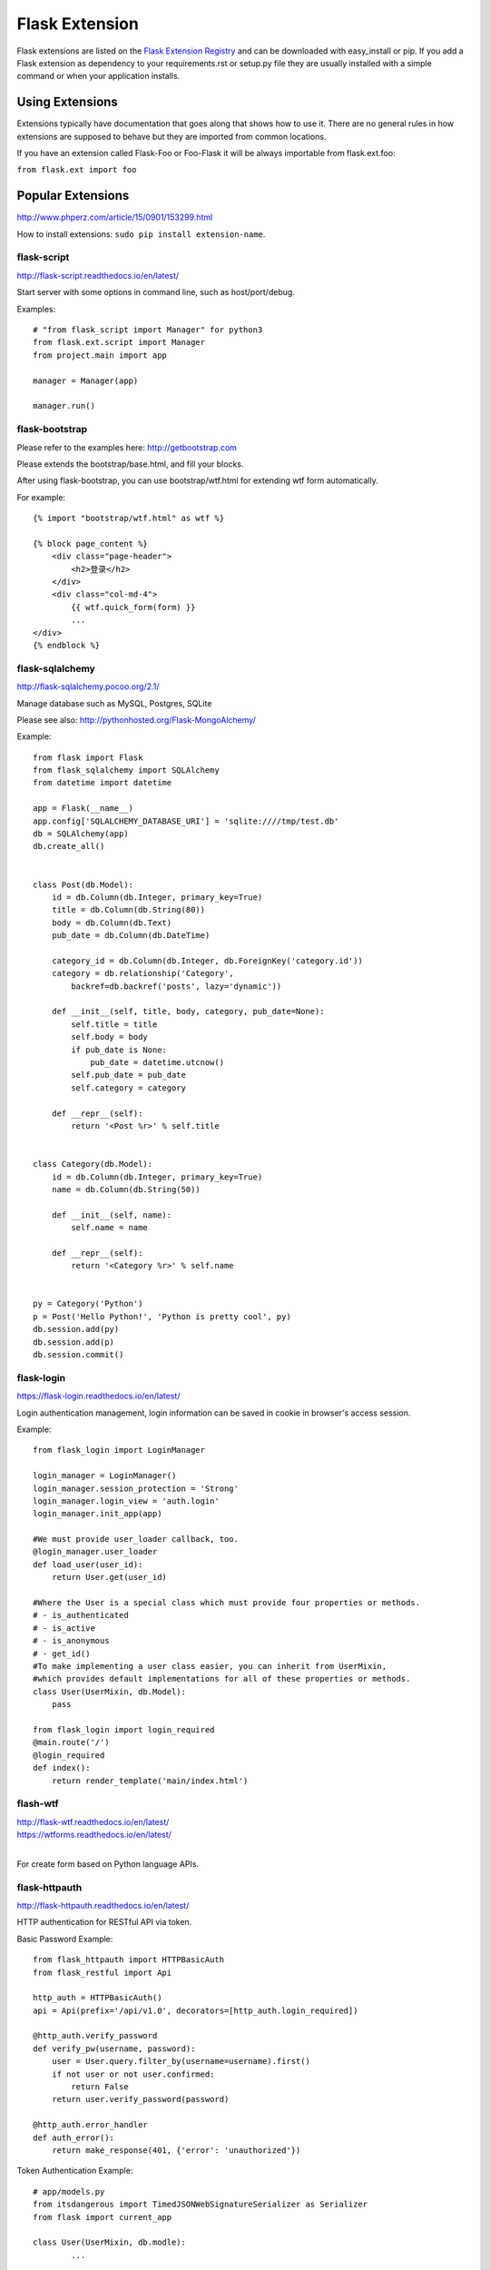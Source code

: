 Flask Extension
===============
Flask extensions are listed on the `Flask Extension Registry`_ and can be
downloaded with easy_install or pip. If you add a Flask extension as
dependency to your requirements.rst or setup.py file they are usually
installed with a simple command or when your application installs.

.. _Flask Extension Registry: http://flask.pocoo.org/extensions/


Using Extensions
----------------
Extensions typically have documentation that goes along that shows
how to use it. There are no general rules in how extensions are supposed
to behave but they are imported from common locations.

If you have an extension called Flask-Foo or Foo-Flask it will be always
importable from flask.ext.foo:

``from flask.ext import foo``


Popular Extensions
------------------

http://www.phperz.com/article/15/0901/153299.html


How to install extensions: ``sudo pip install extension-name``.


flask-script
~~~~~~~~~~~~

http://flask-script.readthedocs.io/en/latest/

Start server with some options in command line, such as host/port/debug.

Examples::

    # "from flask_script import Manager" for python3
    from flask.ext.script import Manager
    from project.main import app

    manager = Manager(app)

    manager.run()


flask-bootstrap
~~~~~~~~~~~~~~~

Please refer to the examples here: http://getbootstrap.com

Please extends the bootstrap/base.html, and fill your blocks.

After using flask-bootstrap, you can use bootstrap/wtf.html for extending wtf form automatically.

For example::

    {% import "bootstrap/wtf.html" as wtf %}

    {% block page_content %}
        <div class="page-header">
            <h2>登录</h2>
        </div>
        <div class="col-md-4">
            {{ wtf.quick_form(form) }}
            ...
    </div>
    {% endblock %}


flask-sqlalchemy
~~~~~~~~~~~~~~~~

http://flask-sqlalchemy.pocoo.org/2.1/

Manage database such as MySQL, Postgres, SQLite

Please see also: http://pythonhosted.org/Flask-MongoAlchemy/

Example::

    from flask import Flask
    from flask_sqlalchemy import SQLAlchemy
    from datetime import datetime

    app = Flask(__name__)
    app.config['SQLALCHEMY_DATABASE_URI'] = 'sqlite:////tmp/test.db'
    db = SQLAlchemy(app)
    db.create_all()


    class Post(db.Model):
        id = db.Column(db.Integer, primary_key=True)
        title = db.Column(db.String(80))
        body = db.Column(db.Text)
        pub_date = db.Column(db.DateTime)

        category_id = db.Column(db.Integer, db.ForeignKey('category.id'))
        category = db.relationship('Category',
            backref=db.backref('posts', lazy='dynamic'))

        def __init__(self, title, body, category, pub_date=None):
            self.title = title
            self.body = body
            if pub_date is None:
                pub_date = datetime.utcnow()
            self.pub_date = pub_date
            self.category = category

        def __repr__(self):
            return '<Post %r>' % self.title


    class Category(db.Model):
        id = db.Column(db.Integer, primary_key=True)
        name = db.Column(db.String(50))

        def __init__(self, name):
            self.name = name

        def __repr__(self):
            return '<Category %r>' % self.name


    py = Category('Python')
    p = Post('Hello Python!', 'Python is pretty cool', py)
    db.session.add(py)
    db.session.add(p)
    db.session.commit()


flask-login
~~~~~~~~~~~

https://flask-login.readthedocs.io/en/latest/

Login authentication management, login information can be saved in cookie in browser's access session.


Example::

    from flask_login import LoginManager

    login_manager = LoginManager()
    login_manager.session_protection = 'Strong'
    login_manager.login_view = 'auth.login'
    login_manager.init_app(app)

    #We must provide user_loader callback, too.
    @login_manager.user_loader
    def load_user(user_id):
        return User.get(user_id)

    #Where the User is a special class which must provide four properties or methods.
    # - is_authenticated
    # - is_active
    # - is_anonymous
    # - get_id()
    #To make implementing a user class easier, you can inherit from UserMixin,
    #which provides default implementations for all of these properties or methods.
    class User(UserMixin, db.Model):
        pass

    from flask_login import login_required
    @main.route('/')
    @login_required
    def index():
        return render_template('main/index.html')


flash-wtf
~~~~~~~~~

| http://flask-wtf.readthedocs.io/en/latest/
| https://wtforms.readthedocs.io/en/latest/
|

For create form based on Python language APIs.


flask-httpauth
~~~~~~~~~~~~~~

http://flask-httpauth.readthedocs.io/en/latest/

HTTP authentication for RESTful API via token.

Basic Password Example::

    from flask_httpauth import HTTPBasicAuth
    from flask_restful import Api

    http_auth = HTTPBasicAuth()
    api = Api(prefix='/api/v1.0', decorators=[http_auth.login_required])

    @http_auth.verify_password
    def verify_pw(username, password):
        user = User.query.filter_by(username=username).first()
        if not user or not user.confirmed:
            return False
        return user.verify_password(password)
    
    @http_auth.error_handler
    def auth_error():
        return make_response(401, {'error': 'unauthorized'})

Token Authentication Example::

    # app/models.py
    from itsdangerous import TimedJSONWebSignatureSerializer as Serializer
    from flask import current_app

    class User(UserMixin, db.modle):
            ...

        def generate_auth_token(self, expiration):
            s = Serializer(current_app.config['SECRET_KEY'],
                           expires_in=expiration)
            return s.dumps({'id': self.id}).decode('ascii')

        @staticmethod
        def verify_auth_token(token):
            s = Serializer(current_app.config['SECRET_KEY'])
            try:
                data = s.loads(token)
            except:
                return None
            return User.query.get(data['id'])

    # app/api/authentication.py
    from flask import g
    from ..extensions import http_auth
    from ..database import User
    from ..utils import make_response
    from ..auth.views import auth

    @http_auth.verify_password
    def verify_pw(username_or_token, password):
        if username_or_token == '':
            return False
        if password == '':
            g.current_user = User.verify_auth_token(username_or_token)
            g.token_used = True
            return g.current_user is not None
        user = User.query.filter_by(username=username_or_token).first()
        if not user or not user.confirmed:
            return False
        g.current_user = user
        g.token_used = False
        return user.verify_password(password)
    
    # We can define a '/token' routing in app/blueprint or Api instance.
    @auth.route('/token')
    @http_auth.login_required
    def get_token():
        if g.current_user.is_anonymous or g.token_used:
            return make_response(401, {'error': 'unauthorized'})
        return make_response(200, {
            'token': g.current_user.generate_auth_token(expiration=3600),
            'expiration': 3600})


    # For define /token in Api
    class apiToken(Resource):
        def get(self):
        if g.current_user.is_anonymous or g.token_used:
            return make_response(401, {'error': 'unauthorized'})
        return make_response(200, {
            'token': g.current_user.generate_auth_token(expiration=3600),
            'expiration': 3600})
    api.add_resource(apiToken, '/token')

Need to get token firstly like this::

    curl -s -u admin:admin -H "Content-Type: application/json" \
        http://127.0.0.1:5000/token

And then you can use token for authentication now::

    curl -s -u <TOKEN>: -H "Content-Type: application/json" \
        http://127.0.0.1:5000/api/v1.0/xxx


flask-mail
~~~~~~~~~~

| http://pythonhosted.org/Flask-Mail/
| https://github.com/mattupstate/flask-mail
|

For sending e-mail in flask. Please note that it's not flask-email

Example::

    from flask import Flask
    from flask_mail import Mail, Message
    import os

    app = Flask(__name__)
    app.config.update(
        DEBUG = True,
        MAIL_SERVER='smtp.live.com',
        MAIL_PROT=25,
        MAIL_USE_TLS = True,
        MAIL_USE_SSL = False,
        MAIL_USERNAME = 'username@hotmail.com',
        MAIL_PASSWORD = 'password',
        MAIL_DEBUG = True
    )

    mail = Mail(app)

    subject = 'hello'
    msg = Message(subject,
                  sender='example@example.com',
                  recipients=['example@example.com'])
    msg.body = "This is the content of test email"
    with app.open_resource("./test.jpg") as f:
        msg.attach("image.jpg", "image/jpg", f.read())

    mail.send(msg)


flask-restful
~~~~~~~~~~~~~

| http://flask-restful-cn.readthedocs.io/en/latest/
| http://flask-restful-cn.readthedocs.io/zh/latest/
| http://www.pythondoc.com/Flask-RESTful/quickstart.html
|

Flask-RESTful is an extension for Flask that adds support for quickly building REST APIs.

Example::

    from flask import Flask, request
    from flask.ext.restful import Resource, Api

    app = Flask(__name__)
    api = Api(app)

    todos = {}

    class TodoSimple(Resource):
        def get(self, todo_id):
            return {todo_id: todos[todo_id]}

        def put(self, todo_id):
            todos[todo_id] = request.form['data']
            return {todo_id: todos[todo_id]}

    api.add_resource(TodoSimple, '/<string:todo_id>')

    if __name__ == '__main__':
        app.run(debug=True)


Flask-SSLify
~~~~~~~~~~~~

https://github.com/kennethreitz/flask-sslify

This is a simple Flask extension that configures your Flask application
to redirect all incoming requests to HTTPS(only when app.debug is False).

install: ``pip install Flask-SSLify``

See also: http://flask.pocoo.org/snippets/111/

Example::
    from flask import Flask
    from flask_sslify import SSLify

    app = Flask(__name__)
    sslify = SSLify(app)

    context = ('ssl_keys/ca.crt', 'ssl_keys/ca.key')
    app.run(ssl_context=context)


Create the certificate and key::

    openssl genrsa -out ca.key 2048
    openssl req -new -x509 -days 36500 -key ca.key -out ca.crt -subj \
    "/C=CN/ST=Beijing/L=Beijing/O=MyOrganization/OU=Hoxm"

    openssl genrsa -out server.key 2048
    openssl req -new -key server.key -out server.csr -subj \
    "/C=CN/ST=Beijing/L=Beijing/O=MyOrganization/OU=Hoxm/CN=localhost"

    openssl x509 -req -in server.csr -out server.crt \
    -CA ca.crt -CAkey ca.key -CAcreateserial -days 3650

This is for ssl in flask directly. If use nginx for proxy, 
we can use https in nginx but http at the background.

Fixme: url_for for ssl: http://segmentfault.com/q/1010000000167396


flask-debugtoolbar
~~~~~~~~~~~~~~~~~~

| http://flask-debugtoolbar.readthedocs.io/en/latest/
| https://github.com/mgood/flask-debugtoolbar
| http://www.phperz.com/article/15/0901/153299.html
| 

Example::

    from flask import Flask
    from flask_debugtoolbar import DebugToolbarExtension

    app = Flask(__name__)

    # the toolbar is only enabled in debug mode:
    app.debug = True

    # set a 'SECRET_KEY' to enable the Flask session cookies
    app.config['SECRET_KEY'] = '<replace with a secret key>'

    toolbar = DebugToolbarExtension()
    toolbar.init_app(app)


flask-moment
~~~~~~~~~~~~

To handle the local date/time issue in flask.

flask-babel
~~~~~~~~~~~

http://pythonhosted.org/Flask-Babel/

Flask-Babel is an extension to Flask that adds i18n and l10n support
to any Flask application. It has builtin support for date formatting
with timezone support as well as a very simple and friendly interface
to gettext translations.


flask-cache
~~~~~~~~~~~

http://pythonhosted.org/Flask-Cache/

Cache the result of view or non-view related functions


flask-oauth
~~~~~~~~~~~

http://pythonhosted.org/Flask-OAuth/

Adds OAuth support to Flask. 


flask-assets
~~~~~~~~~~~~

http://flask-assets.readthedocs.io/en/latest/

Flask-Assets helps you to integrate webassets, which is to merge and compress JavaScript and CSS files.


falsk-testing
~~~~~~~~~~~~~

http://pythonhosted.org/Flask-Testing/

The Flask-Testing extension provides unit testing utilities for Flask.


flask-themes
~~~~~~~~~~~~

http://pythonhosted.org/Flask-Themes/

Flask-Themes makes it easy for your application to support a wide range of appearances.


flask-user
~~~~~~~~~~

http://pythonhosted.org/Flask-User/

Flask-User offers the following(and more) features out-of-the-box:

- Registrations and Email Confirmations
- Change Usernames, Change Passwords, and Forgotten Passwords
- Role-based Authorization
- Remember-me cookies
- Multiple emails per user
- Internationalization

It uses the following amazing offerings:

- Flask-Babel
- Flask-Login
- Flask-Mail
- SQLAlchemy and Flask-SQLAlchemy
- WTForms and Flask-WTF


flask-security
~~~~~~~~~~~~~~

Similar to flask-user, just integrate some security things together for you:

- Session based authentication
- Role management
- Password encryption
- Basic HTTP authentication
- Token based authentication
- Token based account activation (optional)
- Token based password recovery / resetting (optional)
- User registration (optional)
- Login tracking (optional)
- JSON/Ajax Support

By integrating various Flask extensions and libraries:

- Flask-Login
- Flask-Mail
- Flask-Principal
- Flask-Script
- Flask-WTF
- itsdangerous
- passlib

Flask-Security supports the following Flask extensions out of the box for data persistence:

- Flask-SQLAlchemy
- Flask-MongoEngine
- Flask-Peewee
 
frozen-flask
~~~~~~~~~~~~

http://pythonhosted.org/Frozen-Flask/

Frozen-Flask freezes a Flask application into a set of static files.
The result can be hosted without any server-side software other than
a traditional web server.
